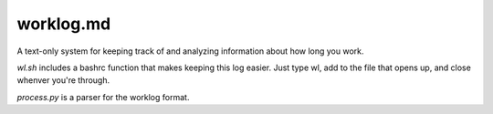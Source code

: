 ==========
worklog.md
==========

A text-only system for keeping track of and analyzing information about how long
you work.

`wl.sh` includes a bashrc function that makes keeping this log easier. Just type
wl, add to the file that opens up, and close whenver you're through.

`process.py` is a parser for the worklog format.

